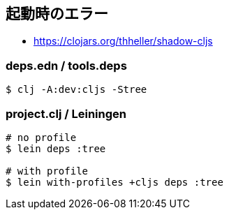 == 起動時のエラー [[failed-to-load]]
//Startup Errors [[failed-to-load]]

////
Sometimes `shadow-cljs` can fail to start properly. The errors are often very confusing and hard to identify. Most commonly this is caused by a few dependency conflicts on some of the important dependencies. When using just `shadow-cljs.edn` to manage your `:dependencies` it will provide a few extra checks to protect against these kinds of errors but when using `deps.edn` or `project.clj` these protections cannot be done so these errors happen more often when using those tools.
////

////
Generally the important dependencies to watch out for are
////

////
- org.clojure/clojure
- org.clojure/clojurescript
- org.clojure/core.async
- com.google.javascript/closure-compiler-unshaded
////

////
Each `shadow-cljs` version is only tested with one particular combination of versions and it is recommended to stick with that version set for best compatibility. It might work when using different versions but if you encounter any kind of weird issues consider fixing your dependency versions first.
////

////
You can find the required dependencies for each version on clojars:
////

- https://clojars.org/thheller/shadow-cljs

////
The way to diagnose these issues vary by tool, so please refer to the appropriate section for further info.
////

////
Generally if you want to be sure you can just declare the matching dependency versions directly together with your chosen `shadow-cljs` version but that means you must also update those versions whenever you upgrade `shadow-cljs`. Correctly identifying where unwanted dependencies may be more work but will make future upgrades easier.
////

////
`shadow-cljs` will likely always be on the very latest version for all the listed dependencies above so if you need to stick with an older dependency you might need to stick with an older shadow-cljs version as well.
////

////
`shadow-cljs` is very often several versions ahead on the `com.google.javascript/closure-compiler-unshaded` version it uses, so if you are depending on the version `org.clojure/clojurescript` normally supplies that might cause issues. Make sure the `thheller/shadow-cljs` version is picked over the version preferred by `org.clojure/clojurescript`.
////

////
If you want to make your live easier just use `shadow-cljs.edn` to manage your dependencies if you can. It is much less likely to have these problems or will at least warn you directly.
////

////
If you have ensured that you are getting all the correct versions but things still go wrong please open a https://github.com/thheller/shadow-cljs/issues[Github Issue] with a full problem description including your full dependency list.
////

=== deps.edn / tools.deps

////
When using `deps.edn` to manage your dependencies via the <<tools-deps, :deps>> key in `shadow-cljs.edn` it is recommended to use the `clj` tool directly for further diagnosis. First you need to check which aliases you are applying via `shadow-cljs.edn`. So if you are setting `:deps {:aliases [:dev :cljs]}` you'll need to specify these aliases when running further commands.
////

////
First of all you should ensure that all dependencies directly declared in `deps.edn` have the expected version. Sometimes transitive dependencies can cause the inclusion of problematic versions. You can list all dependencies via:
////

////
.Listing all active dependencies
////

```bash
$ clj -A:dev:cljs -Stree
```

////
This will list all the dependencies. Tracking this down is a bit manual but you'll need to verify that you get the correct versions for the dependencies mentioned above.
////

////
Please refer to the official https://clojure.org/reference/deps_and_cli[tools.deps] documentation for further information.
////

=== project.clj / Leiningen

////
When using `project.clj` to manage you dependencies you'll need to specify your configured `:lein` profiles from `shadow-cljs.edn` when using `lein` directly to diagnose the problem. For example `:lein {:profiles "+cljs"}` would require `lein with-profiles +cljs` for every command.
////

////
.Example listing of deps
////

```
# no profile
$ lein deps :tree

# with profile
$ lein with-profiles +cljs deps :tree
```

////
This will usually list all the current conflicts at the top and provide suggestions with the dependency tree at the bottom. The suggestions aren't always fully accurate so don't get mislead and don't add exclusions to the `thheller/shadow-cljs` artifact.
////

////
Please refer to the https://leiningen.org/[Leiningen] documentation for more information.
////
